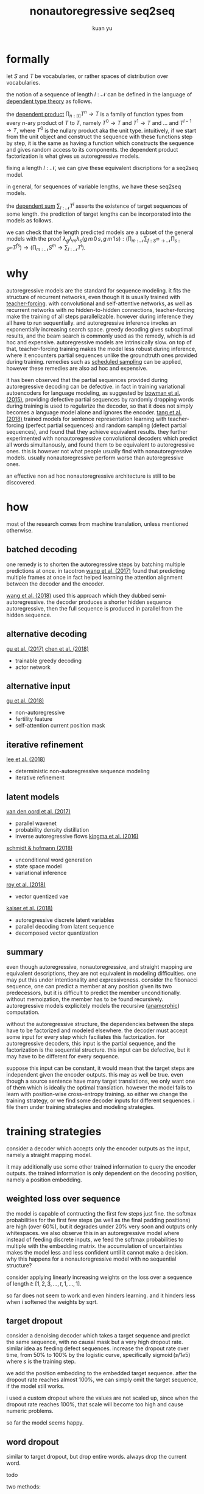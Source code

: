 #+TITLE: nonautoregressive seq2seq
#+AUTHOR: kuan yu

* formally

let \(S\) and \(T\) be vocabularies, or rather spaces of distribution over vocabularies.

the notion of a sequence of length \(l : \mathcal{N}\) can be defined in the language of [[https://ncatlab.org/nlab/show/dependent+type][dependent type theory]] as follows.

\begin{align*}
[l] &= \{ 0 , \ldots , l \}\\
T^{l} &= [l] \to T\\
&= \prod_{n : [l]} T^{n} \to T\\
\end{align*}

the [[https://ncatlab.org/nlab/show/dependent+product+type][dependent product]] \(\prod_{n : [l]} T^{n} \to T\) is a family of function types from every \(n\)-ary product of \(T\) to \(T\),
namely \(T^{0} \to T\) and \(T^{1} \to T\) and ... and \(T^{l-1} \to T\), where \(T^{0}\) is the nullary product aka the unit type.
intuitively, if we start from the unit object and construct the sequence with these functions step by step,
it is the same as having a function which constructs the sequence and gives random access to its components.
the dependent product factorization is what gives us autoregressive models.

fixing a length \(l : \mathcal{N}\), we can give these equivalent discriptions for a seq2seq model.

\begin{align*}
       &S^{l} \to T^{l} &&\textrm{straight mapping}\\
=\quad &S^{l} \to [l] \to T &&\textrm{nonautoregressive}\\
=\quad &S^{l} \to \prod_{n : [l]} T^{n} \to T &&\textrm{autoregressive}\\
\end{align*}

in general, for sequences of variable lengths, we have these seq2seq models.

\begin{align*}
       &\prod_{m : \mathcal{N}} S^{m} \to \sum_{l : \mathcal{N}} T^{l} &&\textrm{straight mapping}\\
=\quad &\prod_{m : \mathcal{N}} S^{m} \to \sum_{l : \mathcal{N}} [l] \to T &&\textrm{nonautoregressive}\\
=\quad &\prod_{m : \mathcal{N}} S^{m} \to \sum_{l : \mathcal{N}} \prod_{n : [l]} T^{n} \to T &&\textrm{autoregressive}\\
\end{align*}

the [[https://ncatlab.org/nlab/show/dependent+sum][dependent sum]] \(\sum_{l : \mathcal{N}} T^{l}\) asserts the existence of target sequences of some length.
the prediction of target lengths can be incorporated into the models as follows.

\begin{align*}
       &\prod_{m : \mathcal{N}} \sum_{f : S^{m} \to \mathcal{N}} \prod_{s : S^{m}} T^{f s} &&\textrm{straight mapping}\\
=\quad &\prod_{m : \mathcal{N}} \sum_{f : S^{m} \to \mathcal{N}} \prod_{s : S^{m}} [f s] \to T &&\textrm{nonautoregressive}\\
=\quad &\prod_{m : \mathcal{N}} \sum_{f : S^{m} \to \mathcal{N}} \prod_{s : S^{m}} \prod_{n : [f s]} T^{n} \to T &&\textrm{autoregressive}\\
\end{align*}

we can check that the length predicted models are a subset of the general models with the proof
\(\lambda_{g} \lambda_{m} \lambda_{s} \left( g \, m \, 0 \, s, g \, m \, 1 \, s \right) : \left( \prod_{m : \mathcal{N}} \sum_{f : S^{m} \to \mathcal{N}} \prod_{s : S^{m}} T^{f s} \right) \to \left( \prod_{m : \mathcal{N}} S^{m} \to \sum_{l : \mathcal{N}} T^{l} \right)\).

* why

autoregressive models are the standard for sequence modeling.
it fits the structure of recurrent networks,
even though it is usually trained with [[https://dl.acm.org/citation.cfm?id=1351135][teacher-forcing]].
with convolutional and self-attentive networks,
as well as recurrent networks with no hidden-to-hidden connections,
teacher-forcing make the training of all steps parallelizable.
however during inference they all have to run sequentially.
and autoregressive inference involes an exponentially increasing search space.
greedy decoding gives suboptimal results,
and the beam search is commonly used as the remedy,
which is ad hoc and expensive.
autoregressive models are intrinsically slow.
on top of that, teacher-forcing training makes the model less robust during inference,
where it encounters partial sequences unlike the groundtruth ones provided during training.
remedies such as [[https://arxiv.org/abs/1506.03099][scheduled sampling]] can be applied,
however these remedies are also ad hoc and expensive.

it has been observed that the partial sequences provided during autoregressive decoding can be defective.
in fact in training variational autoencoders for language modeling,
as suggested by [[https://arxiv.org/abs/1511.06349][bowman et al. (2015)]],
providing defective partial sequences by randomly dropping words during training
is used to regularize the decoder,
so that it does not simply becomes a language model alone and ignores the encoder.
[[https://arxiv.org/abs/1710.10380][tang et al. (2018)]] trained models for sentence representation learning
with teacher-forcing (perfect partial sequences) and random sampling (defect partial sequences),
and found that they achieve equivalent results.
they further experimented with nonautoregressive convolutional decoders which predict all words simultanously,
and found them to be equivalent to autoregressive ones.
this is however not what people usually find with nonautoregressive models.
usually nonautoregressive perform worse than autoregressive ones.

an effective non ad hoc nonautoregressive architecture is still to be discovered.

* how

most of the research comes from machine translation, unless mentioned otherwise.

** batched decoding

one remedy is to shorten the autoregressive steps by batching multiple predictions at once.
in tacotron [[https://arxiv.org/abs/1703.10135][wang et al. (2017)]] found that predicting multiple frames at once
in fact helped learning the attention alignment between the decoder and the encoder.

[[https://arxiv.org/abs/1808.08583][wang et al. (2018)]] used this approach which they dubbed semi-autoregressive.
the decoder produces a shorter hidden sequence autoregressive,
then the full sequence is produced in parallel from the hidden sequence.

** alternative decoding

[[https://arxiv.org/abs/1702.02429][gu et al. (2017)]]
[[https://arxiv.org/abs/1804.07915][chen et al. (2018)]]
- trainable greedy decoding
- actor network

** alternative input

[[https://arxiv.org/abs/1711.02281][gu et al. (2018)]]
- non-autoregressive
- fertility feature
- self-attention current position mask

** iterative refinement

[[https://arxiv.org/abs/1802.06901][lee et al. (2018)]]
- deterministic non-autoregressive sequence modeling
- iterative refinement

** latent models

[[https://arxiv.org/abs/1711.10433][van den oord et al. (2017)]]
- parallel wavenet
- probability density distillation
- inverse autoregressive flows [[https://arxiv.org/abs/1606.04934][kingma et al. (2016)]]

[[https://arxiv.org/abs/1806.04550][schmidt & hofmann (2018)]]
- unconditional word generation
- state space model
- variational inference

[[https://arxiv.org/abs/1805.11063][roy et al. (2018)]]
- vector quentized vae

[[https://arxiv.org/abs/1803.03382][kaiser et al. (2018)]]
- autoregressive discrete latent variables
- parallel decoding from latent sequence
- decomposed vector quantization

** summary

even though autoregressive, nonautoregressive, and straight mapping are equivalent descriptions,
they are not equivalent in modeling difficulties.
one may put this under intentionality and expressiveness.
consider the fibonacci sequence,
one can predict a member at any position given its two predecessors,
but it is difficult to predict the member unconditionally.
without memoization, the member has to be found recursively.
autoregressive models explicitely models the recursive ([[https://ncatlab.org/nlab/show/cocycle][anamorphic]]) computation.

without the autoregressive structure,
the dependencies between the steps have to be factorized and modeled elsewhere.
the decoder must accept some input for every step which faciliates this factorization.
for autoregressive decoders, this input is the partial sequence, and the factorization is the sequential structure.
this input can be defective, but it may have to be different for every sequence.

suppose this input can be constant,
it would mean that the target steps are independent given the encoder outputs.
this may as well be true.
even though a source sentence have many target translations,
we only want one of them which is ideally the optimal translation.
however the model fails to learn with position-wise cross-entropy training.
so either we change the training strategy,
or we find some decoder inputs for different sequences.
i file them under training strategies and modeling strategies.

* training strategies

consider a decoder which accepts only the encoder outputs as the input,
namely a straight mapping model.

it may additionally use some other trained information to query the encoder outputs.
the trained information is only dependent on the decoding position,
namely a position embedding.

** weighted loss over sequence

the model is capable of contructing the first few steps just fine.
the softmax probabilities for the first few steps (as well as the final padding positions) are high (over 60%),
but it degrades under 20% very soon and outputs only whitespaces.
we also observe this in an autoregressive model where instead of feeding discrete inputs,
we feed the softmax probabilities to multiple with the embedding matrix.
the accumulation of uncertainties makes the model less and less confident until it cannot make a decision.
why this happens for a nonautoregressive model with no sequential structure?

consider applying linearly increasing weights on the loss over a sequence of length \(t\):
\([1 , 2 , 3 , \ldots , t, 1 , \ldots , 1]\).

so far does not seem to work and even hinders learning.
and it hinders less when i softened the weights by sqrt.

** target dropout

consider a denoising decoder which takes a target sequence and predict the same sequence,
with no causal mask but a very high dropout rate.
similar idea as feeding defect sequences.
increase the dropout rate over time, from 50% to 100% by the logistic curve,
specifically \(\operatorname{sigmoid}\left( s / 1e5 \right)\) where \(s\) is the training step.

we add the position embedding to the embedded target sequence.
after the dropout rate reaches almost 100%,
we can simply omit the target sequence,
if the model still works.

i used a custom dropout where the values are not scaled up,
since when the dropout rate reaches 100%,
that scale will become too high and cause numeric problems.

so far the model seems happy.

** word dropout

similar to target dropout, but drop entire words.
always drop the current word.

todo

two methods:
1. word embedding | position embedding + sinusoidal encoding, randomly swap out word vectors with position vectors
2. word embedding + position embedding, randomly mask out word vectors

** iterative refinement

train a logit vector over the target vocabulary for every position.
this replaces the position embedding when softmaxed and mutiplied with the target embedding.
the logit inputs are a crude approximation to the target logits.
from this, the decoder predicts better logits.
take the better logits again as inputs.
iterate this process 4 times with the same decoder parameters.
we take the final logits as outputs,
but compute loss for all 4 intermediate logits, and backprop together.

i used only one decoder layer instead of two,
but it still made training 3 times slower.
so far this does not seem to do good.
it got to the same loss and accuracy as before.
the output translations seem more erratic.

todo this should be a case of variational inference, find out more

* modeling strategies

todo cf latent models

* misc

** masking current step in self-attention

the current step almost always gets the highest attention weight,
but it is not necessary to consider itself since the residual connection will add itself back anyways.
[[https://arxiv.org/abs/1711.02281][gu et al. (2018)]] suggested masking current steps.
on the other hand, if the other steps offer no valuable info, current step should simply trust in itself.

empirically i found that the mask is useful.
the model does not learn as fast without the mask.

however when causal mask is present to enforce the autoregressive structure,
adding this mask means that the first and the last steps have nothing to attend to,
which results in nans.

